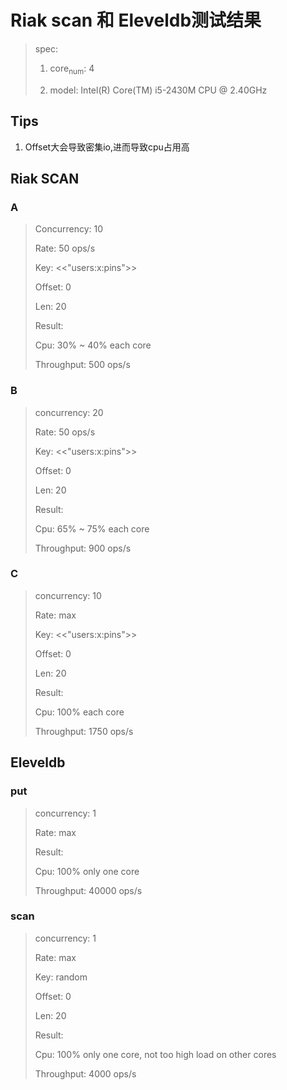 * Riak scan 和 Eleveldb测试结果
  #+BEGIN_QUOTE
  spec:

  1. core_num: 4

  2. model:    Intel(R) Core(TM) i5-2430M CPU @ 2.40GHz
  #+END_QUOTE
** Tips
   1. Offset大会导致密集io,进而导致cpu占用高

** Riak SCAN
*** A
    #+BEGIN_QUOTE
    Concurrency: 10

    Rate: 50 ops/s

    Key: <<"users:x:pins">>

    Offset: 0

    Len: 20


    Result:

    Cpu: 30% ~ 40% each core

    Throughput: 500 ops/s
    #+END_QUOTE

    [[./images/scan_10_50_35.png]]

*** B
    #+BEGIN_QUOTE
    concurrency: 20

    Rate: 50 ops/s

    Key: <<"users:x:pins">>

    Offset: 0

    Len: 20


    Result:

    Cpu: 65% ~ 75% each core

    Throughput: 900 ops/s

    #+END_QUOTE

    [[./images/scan_20_50_70.png]]

*** C
    #+BEGIN_QUOTE
    concurrency: 10

    Rate: max

    Key: <<"users:x:pins">>

    Offset: 0

    Len: 20


    Result:

    Cpu: 100% each core

    Throughput: 1750 ops/s
    #+END_QUOTE

    [[./images/scan_10_max_100.png]]

** Eleveldb

*** put
    #+BEGIN_QUOTE
    concurrency: 1

    Rate: max


    Result:

    Cpu: 100% only one core

    Throughput: 40000 ops/s
    #+END_QUOTE

    [[./images/eleveldb_puts.png]]

*** scan
    #+BEGIN_QUOTE
    concurrency: 1

    Rate: max

    Key: random

    Offset: 0

    Len: 20


    Result:

    Cpu: 100% only one core, not too high load on other cores

    Throughput: 4000 ops/s
    #+END_QUOTE

    [[./images/1_max_single100.png]]

